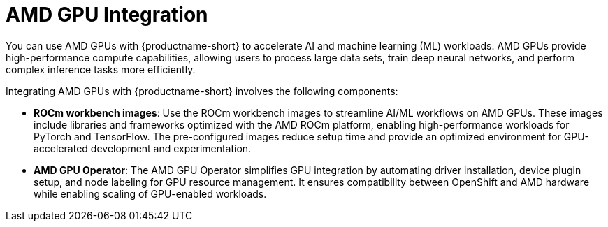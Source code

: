 :_module-type: CONCEPT

[id='amd-gpu-integration_{context}']
= AMD GPU Integration

You can use AMD GPUs with {productname-short} to accelerate AI and machine learning (ML) workloads. AMD GPUs provide high-performance compute capabilities, allowing users to process large data sets, train deep neural networks, and perform complex inference tasks more efficiently.

Integrating AMD GPUs with {productname-short} involves the following components:

* **ROCm workbench images**: 
  Use the ROCm workbench images to streamline AI/ML workflows on AMD GPUs. These images include libraries and frameworks optimized with the AMD ROCm platform, enabling high-performance workloads for PyTorch and TensorFlow. The pre-configured images reduce setup time and provide an optimized environment for GPU-accelerated development and experimentation.

* **AMD GPU Operator**: 
  The AMD GPU Operator simplifies GPU integration by automating driver installation, device plugin setup, and node labeling for GPU resource management. It ensures compatibility between OpenShift and AMD hardware while enabling scaling of GPU-enabled workloads.

